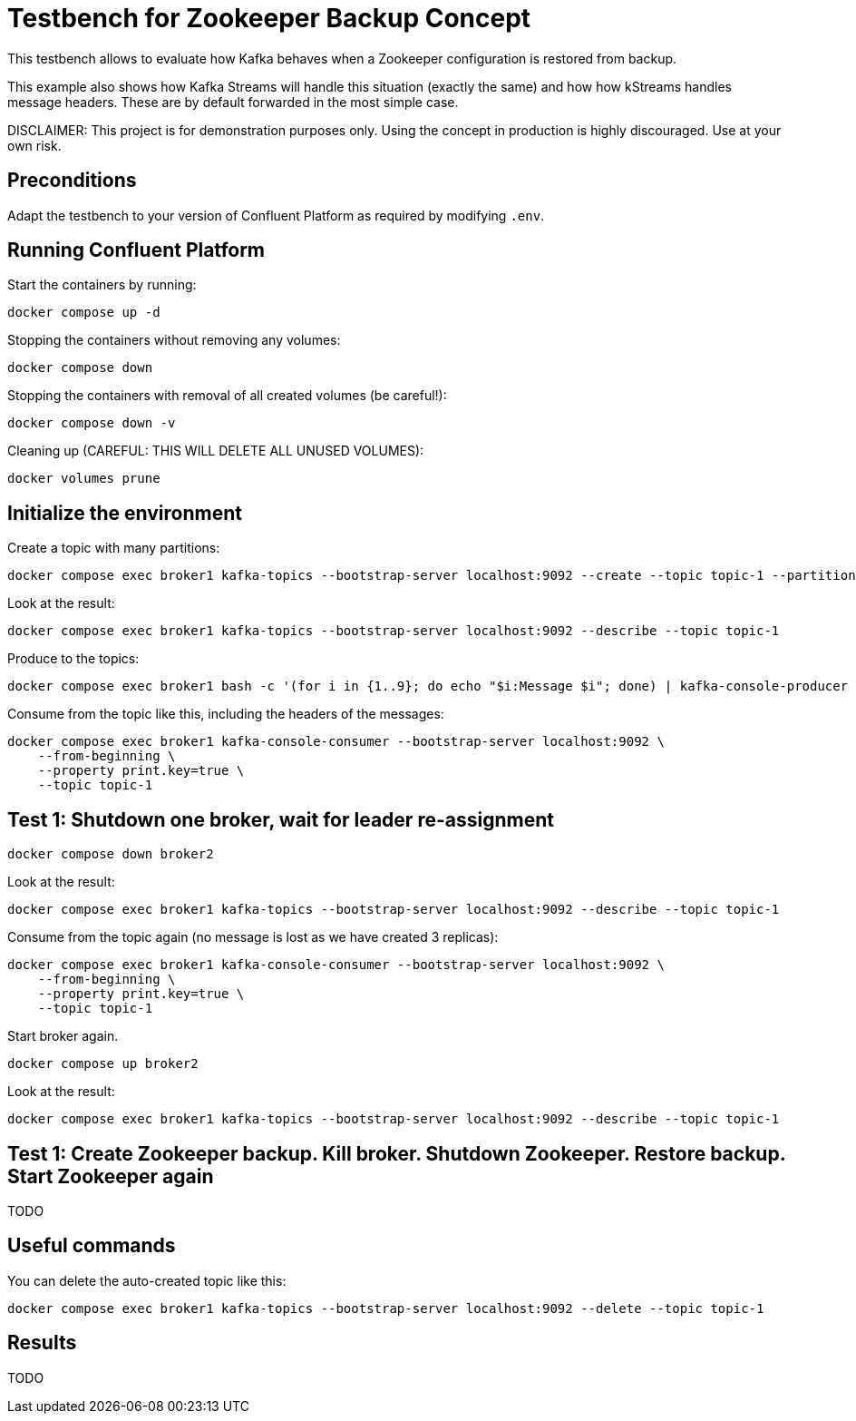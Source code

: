 = Testbench for Zookeeper Backup Concept

This testbench allows to evaluate how Kafka behaves when a Zookeeper configuration is restored from backup.

This example also shows how Kafka Streams will handle this situation (exactly the same) and how how kStreams handles message headers. These are by default forwarded in the most simple case.

DISCLAIMER: This project is for demonstration purposes only. Using the concept in production is highly discouraged. Use at your own risk.

== Preconditions

Adapt the testbench to your version of Confluent Platform as required by modifying `.env`.

== Running Confluent Platform

Start the containers by running:
```
docker compose up -d
```

Stopping the containers without removing any volumes:
```
docker compose down
```

Stopping the containers with removal of all created volumes (be careful!):
```
docker compose down -v
```

Cleaning up (CAREFUL: THIS WILL DELETE ALL UNUSED VOLUMES):
```
docker volumes prune
```

== Initialize the environment

Create a topic with many partitions:

```shell
docker compose exec broker1 kafka-topics --bootstrap-server localhost:9092 --create --topic topic-1 --partitions 9 --replication-factor 3
```

Look at the result:

```shell
docker compose exec broker1 kafka-topics --bootstrap-server localhost:9092 --describe --topic topic-1
```

Produce to the topics:

```shell
docker compose exec broker1 bash -c '(for i in {1..9}; do echo "$i:Message $i"; done) | kafka-console-producer --bootstrap-server localhost:9092 --topic topic-1 --property "parse.key=true" --property "key.separator=:" --property "acks=all"'
```

Consume from the topic like this, including the headers of the messages:

```shell
docker compose exec broker1 kafka-console-consumer --bootstrap-server localhost:9092 \
    --from-beginning \
    --property print.key=true \
    --topic topic-1
```

== Test 1: Shutdown one broker, wait for leader re-assignment

```shell
docker compose down broker2
```

Look at the result:

```shell
docker compose exec broker1 kafka-topics --bootstrap-server localhost:9092 --describe --topic topic-1
```

Consume from the topic again (no message is lost as we have created 3 replicas):

```shell
docker compose exec broker1 kafka-console-consumer --bootstrap-server localhost:9092 \
    --from-beginning \
    --property print.key=true \
    --topic topic-1
```

Start broker again.

```shell
docker compose up broker2
```

Look at the result:

```shell
docker compose exec broker1 kafka-topics --bootstrap-server localhost:9092 --describe --topic topic-1
```

== Test 1: Create Zookeeper backup. Kill broker. Shutdown Zookeeper. Restore backup. Start Zookeeper again
TODO

== Useful commands

You can delete the auto-created topic like this:

```shell
docker compose exec broker1 kafka-topics --bootstrap-server localhost:9092 --delete --topic topic-1
```

== Results

TODO